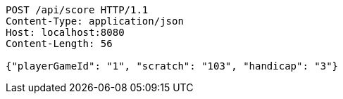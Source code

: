 [source,http,options="nowrap"]
----
POST /api/score HTTP/1.1
Content-Type: application/json
Host: localhost:8080
Content-Length: 56

{"playerGameId": "1", "scratch": "103", "handicap": "3"}
----